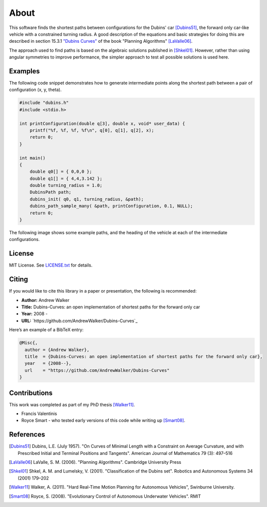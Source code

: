 =====
About
=====

This software finds the shortest paths between configurations for the Dubins' car [Dubins51]_, the forward only car-like vehicle with a constrained turning radius. A good description of the equations and basic strategies for doing this are described in section 15.3.1 `"Dubins Curves" <http://planning.cs.uiuc.edu/node821.html>`_ of the book "Planning Algorithms" [LaValle06]_.

The approach used to find paths is based on the algebraic solutions published in [Shkel01]_. However, rather than using angular symmetries to improve performance, the simpler approach to test all possible solutions is used here. 

Examples
========

The following code snippet demonstrates how to generate intermediate points along the shortest path between a pair of configuration (x, y, theta).

.. code-block:: c

    #include "dubins.h"
    #include <stdio.h>

    int printConfiguration(double q[3], double x, void* user_data) {
        printf("%f, %f, %f, %f\n", q[0], q[1], q[2], x);
        return 0;
    }

    int main()
    {
        double q0[] = { 0,0,0 };
        double q1[] = { 4,4,3.142 };
        double turning_radius = 1.0;
        DubinsPath path;
        dubins_init( q0, q1, turning_radius, &path);
        dubins_path_sample_many( &path, printConfiguration, 0.1, NULL);
        return 0;
    }

The following image shows some example paths, and the heading of the    vehicle at each of the intermediate configurations.

.. image docs/images/samples.png


License
=======

MIT License. See `LICENSE.txt <LICENSE.txt>`_ for details.

Citing
======

If you would like to cite this library in a paper or presentation, the following is recommended:

* **Author:** Andrew Walker
* **Title:** Dubins-Curves: an open implementation of shortest paths for the forward only car
* **Year:** 2008 -
* **URL:** `https://github.com/AndrewWalker/Dubins-Curves`_

Here’s an example of a BibTeX entry:

.. code-block:: bibtex

    @Misc{,
      author = {Andrew Walker},
      title  = {Dubins-Curves: an open implementation of shortest paths for the forward only car},
      year   = {2008--},
      url    = "https://github.com/AndrewWalker/Dubins-Curves"
    }

Contributions
=============

This work was completed as part of my PhD thesis [Walker11]_. 

* Francis Valentinis 
* Royce Smart - who tested early versions of this code while writing up [Smart08]_.

References
==========

.. [Dubins51] Dubins, L.E. (July 1957). "On Curves of Minimal Length with a Constraint on Average Curvature, and with Prescribed Initial and Terminal Positions and Tangents". American Journal of Mathematics 79 (3): 497–516
.. [LaValle06] LaValle, S. M. (2006). "Planning Algorithms". Cambridge University Press
.. [Shkel01] Shkel, A. M. and Lumelsky, V. (2001). "Classification of the Dubins set". Robotics and Autonomous Systems 34 (2001) 179–202
.. [Walker11] Walker, A. (2011). "Hard Real-Time Motion Planning for Autonomous Vehicles", Swinburne University.
.. [Smart08] Royce, S. (2008). "Evolutionary Control of Autonomous Underwater Vehicles". RMIT


